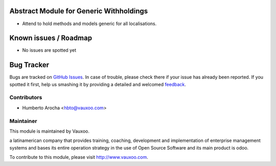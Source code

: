 .. image:: https://img.shields.io/badge/licence-AGPL--3-blue.svg
    :alt: License: AGPL-3

Abstract Module for Generic Withholdings
========================================

- Attend to hold methods and models generic for all localisations.

Known issues / Roadmap
======================

* No issues are spotted yet

Bug Tracker
===========

Bugs are tracked on `GitHub Issues
<https://github.com/Vauxoo/odoo-venezuela/issues>`_. In case of trouble, please
check there if your issue has already been reported. If you spotted it first,
help us smashing it by providing a detailed and welcomed `feedback
<https://github.com/vauxoo/
odoo-venezuela/issues/new?body=module:%20
l10n_abstract%0Aversion:%20
8.0%0A%0A**Steps%20to%20reproduce**%0A-%20...%0A%0A**Current%20behavior**%0A%0A**Expected%20behavior**>`_.

Contributors
------------

* Humberto Arocha <hbto@vauxoo.com>

Maintainer
----------

.. image:: https://www.vauxoo.com/logo.png
   :alt: Vauxoo
   :target: https://vauxoo.com

This module is maintained by Vauxoo.

a latinamerican company that provides training, coaching,
development and implementation of enterprise management
systems and bases its entire operation strategy in the use
of Open Source Software and its main product is odoo.

To contribute to this module, please visit http://www.vauxoo.com.
